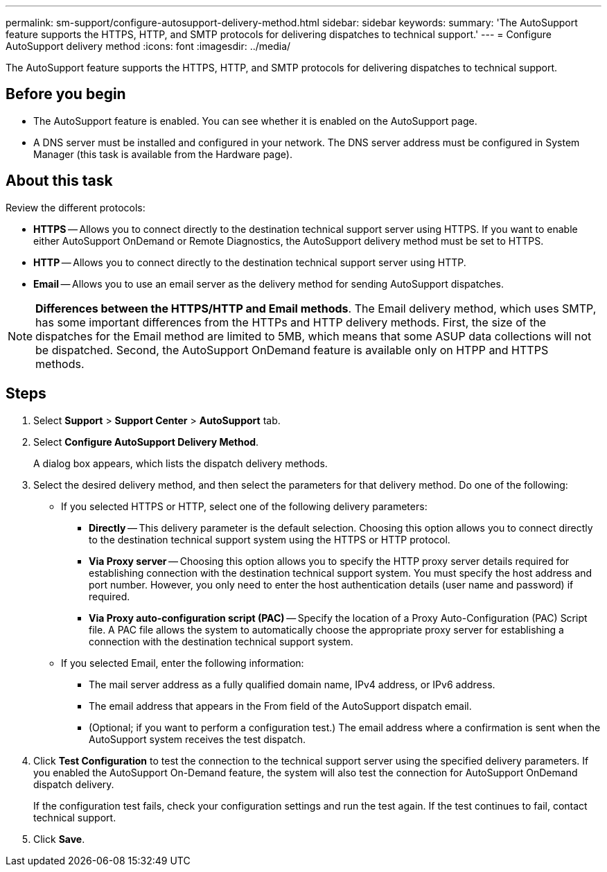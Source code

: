 ---
permalink: sm-support/configure-autosupport-delivery-method.html
sidebar: sidebar
keywords: 
summary: 'The AutoSupport feature supports the HTTPS, HTTP, and SMTP protocols for delivering dispatches to technical support.'
---
= Configure AutoSupport delivery method
:icons: font
:imagesdir: ../media/

[.lead]
The AutoSupport feature supports the HTTPS, HTTP, and SMTP protocols for delivering dispatches to technical support.

== Before you begin

* The AutoSupport feature is enabled. You can see whether it is enabled on the AutoSupport page.
* A DNS server must be installed and configured in your network. The DNS server address must be configured in System Manager (this task is available from the Hardware page).

== About this task

Review the different protocols:

* *HTTPS* -- Allows you to connect directly to the destination technical support server using HTTPS. If you want to enable either AutoSupport OnDemand or Remote Diagnostics, the AutoSupport delivery method must be set to HTTPS.
* *HTTP* -- Allows you to connect directly to the destination technical support server using HTTP.
* *Email* -- Allows you to use an email server as the delivery method for sending AutoSupport dispatches.

[NOTE]
====
*Differences between the HTTPS/HTTP and Email methods*. The Email delivery method, which uses SMTP, has some important differences from the HTTPs and HTTP delivery methods. First, the size of the dispatches for the Email method are limited to 5MB, which means that some ASUP data collections will not be dispatched. Second, the AutoSupport OnDemand feature is available only on HTPP and HTTPS methods.
====

== Steps

. Select *Support* > *Support Center* > *AutoSupport* tab.
. Select *Configure AutoSupport Delivery Method*.
+
A dialog box appears, which lists the dispatch delivery methods.

. Select the desired delivery method, and then select the parameters for that delivery method. Do one of the following:
 ** If you selected HTTPS or HTTP, select one of the following delivery parameters:
  *** *Directly* -- This delivery parameter is the default selection. Choosing this option allows you to connect directly to the destination technical support system using the HTTPS or HTTP protocol.
  *** *Via Proxy server* -- Choosing this option allows you to specify the HTTP proxy server details required for establishing connection with the destination technical support system. You must specify the host address and port number. However, you only need to enter the host authentication details (user name and password) if required.
  *** *Via Proxy auto-configuration script (PAC)* -- Specify the location of a Proxy Auto-Configuration (PAC) Script file. A PAC file allows the system to automatically choose the appropriate proxy server for establishing a connection with the destination technical support system.
 ** If you selected Email, enter the following information:
  *** The mail server address as a fully qualified domain name, IPv4 address, or IPv6 address.
  *** The email address that appears in the From field of the AutoSupport dispatch email.
  *** (Optional; if you want to perform a configuration test.) The email address where a confirmation is sent when the AutoSupport system receives the test dispatch.
. Click *Test Configuration* to test the connection to the technical support server using the specified delivery parameters. If you enabled the AutoSupport On-Demand feature, the system will also test the connection for AutoSupport OnDemand dispatch delivery.
+
If the configuration test fails, check your configuration settings and run the test again. If the test continues to fail, contact technical support.

. Click *Save*.
